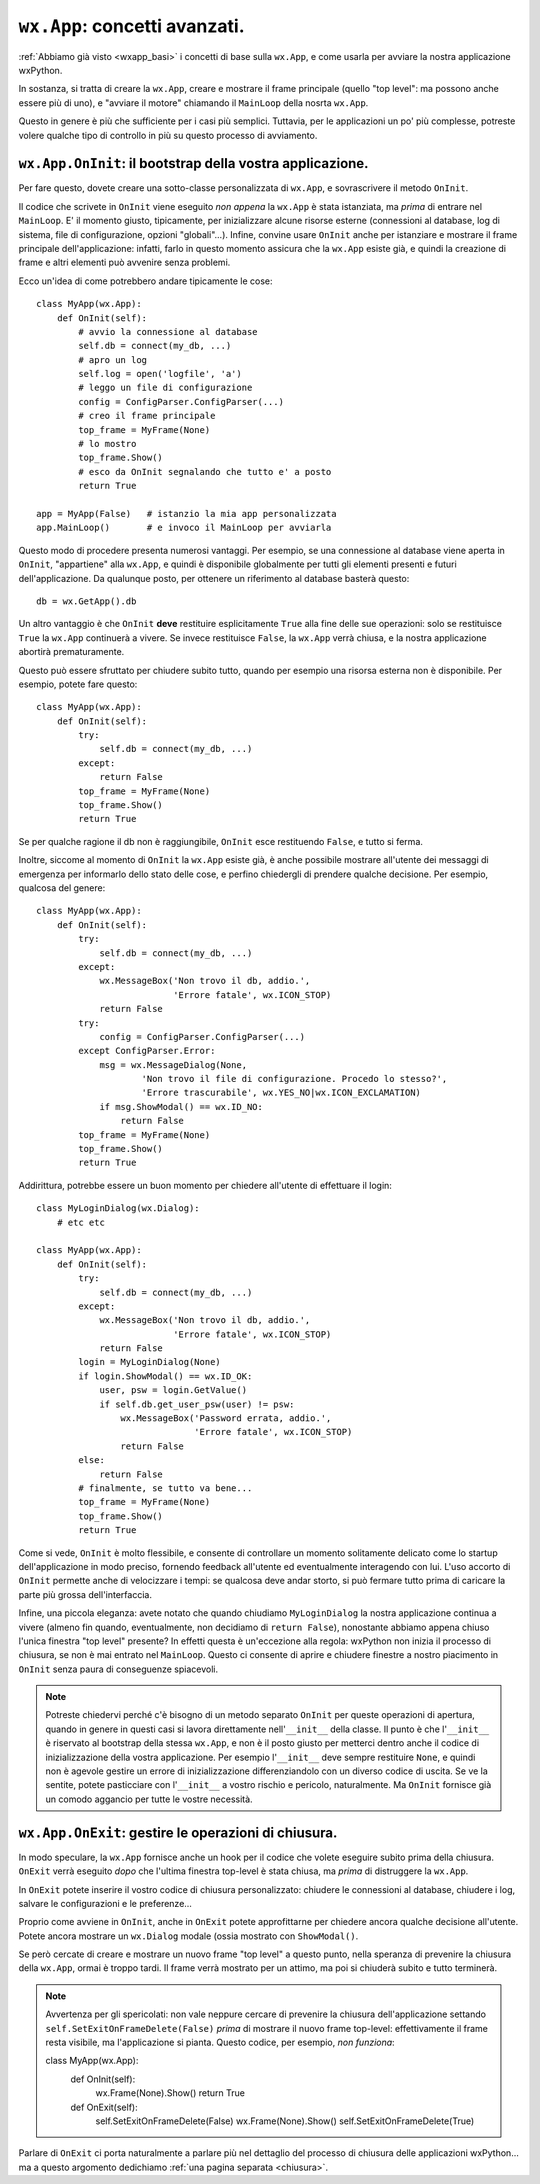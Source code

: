 .. _wxapp_avanzata:

``wx.App``: concetti avanzati.
==============================

:ref:`Abbiamo già visto <wxapp_basi>` i concetti di base sulla ``wx.App``, e come usarla per avviare la nostra applicazione wxPython. 

In sostanza, si tratta di creare la ``wx.App``, creare e mostrare il frame principale (quello "top level": ma possono anche essere più di uno), e "avviare il motore" chiamando il ``MainLoop`` della nosrta ``wx.App``. 

Questo in genere è più che sufficiente per i casi più semplici. Tuttavia, per le applicazioni un po' più complesse, potreste volere qualche tipo di controllo in più su questo processo di avviamento. 


``wx.App.OnInit``: il bootstrap della vostra applicazione.
----------------------------------------------------------

Per fare questo, dovete creare una sotto-classe personalizzata di ``wx.App``, e sovrascrivere il metodo ``OnInit``. 

Il codice che scrivete in ``OnInit`` viene eseguito *non appena* la ``wx.App`` è stata istanziata, ma *prima* di entrare nel ``MainLoop``. E' il momento giusto, tipicamente, per inizializzare alcune risorse esterne (connessioni al database, log di sistema, file di configurazione, opzioni "globali"...). Infine, convine usare ``OnInit`` anche per istanziare e mostrare il frame principale dell'applicazione: infatti, farlo in questo momento assicura che la ``wx.App`` esiste già, e quindi la creazione di frame e altri elementi può avvenire senza problemi. 

Ecco un'idea di come potrebbero andare tipicamente le cose::

    class MyApp(wx.App):
        def OnInit(self):
            # avvio la connessione al database  
            self.db = connect(my_db, ...) 
            # apro un log   
            self.log = open('logfile', 'a') 
            # leggo un file di configurazione
            config = ConfigParser.ConfigParser(...) 
            # creo il frame principale
            top_frame = MyFrame(None) 
            # lo mostro
            top_frame.Show()  
            # esco da OnInit segnalando che tutto e' a posto        
            return True
            
    app = MyApp(False)   # istanzio la mia app personalizzata
    app.MainLoop()       # e invoco il MainLoop per avviarla
    
Questo modo di procedere presenta numerosi vantaggi. Per esempio, se una connessione al database viene aperta in ``OnInit``, "appartiene" alla ``wx.App``, e quindi è disponibile globalmente per tutti gli elementi presenti e futuri dell'applicazione. Da qualunque posto, per ottenere un riferimento al database basterà questo::

    db = wx.GetApp().db
    
Un altro vantaggio è che ``OnInit`` **deve** restituire esplicitamente ``True`` alla fine delle sue operazioni: solo se restituisce ``True`` la ``wx.App`` continuerà a vivere. Se invece restituisce ``False``, la ``wx.App`` verrà chiusa, e la nostra applicazione abortirà prematuramente. 

Questo può essere sfruttato per chiudere subito tutto, quando per esempio una risorsa esterna non è disponibile. Per esempio, potete fare questo::

    class MyApp(wx.App):
        def OnInit(self):
            try:
                self.db = connect(my_db, ...)
            except:
                return False
            top_frame = MyFrame(None) 
            top_frame.Show()     
            return True
            
Se per qualche ragione il db non è raggiungibile, ``OnInit`` esce restituendo ``False``, e tutto si ferma. 

Inoltre, siccome al momento di ``OnInit`` la ``wx.App`` esiste già, è anche possibile mostrare all'utente dei messaggi di emergenza per informarlo dello stato delle cose, e perfino chiedergli di prendere qualche decisione. Per esempio, qualcosa del genere::

    class MyApp(wx.App):
        def OnInit(self):
            try:
                self.db = connect(my_db, ...)
            except:
                wx.MessageBox('Non trovo il db, addio.', 
                              'Errore fatale', wx.ICON_STOP)
                return False
            try:
                config = ConfigParser.ConfigParser(...) 
            except ConfigParser.Error:
                msg = wx.MessageDialog(None, 
                        'Non trovo il file di configurazione. Procedo lo stesso?', 
                        'Errore trascurabile', wx.YES_NO|wx.ICON_EXCLAMATION)
                if msg.ShowModal() == wx.ID_NO:
                    return False
            top_frame = MyFrame(None) 
            top_frame.Show()     
            return True
            
Addirittura, potrebbe essere un buon momento per chiedere all'utente di effettuare il login::

    class MyLoginDialog(wx.Dialog):
        # etc etc
    
    class MyApp(wx.App):
        def OnInit(self):
            try:
                self.db = connect(my_db, ...)
            except:
                wx.MessageBox('Non trovo il db, addio.', 
                              'Errore fatale', wx.ICON_STOP)
                return False
            login = MyLoginDialog(None)
            if login.ShowModal() == wx.ID_OK:
                user, psw = login.GetValue()
                if self.db.get_user_psw(user) != psw:
                    wx.MessageBox('Password errata, addio.', 
                                  'Errore fatale', wx.ICON_STOP)
                    return False
            else:
                return False
            # finalmente, se tutto va bene...
            top_frame = MyFrame(None) 
            top_frame.Show()     
            return True

Come si vede, ``OnInit`` è molto flessibile, e consente di controllare un momento solitamente delicato come lo startup dell'applicazione in modo preciso, fornendo feedback all'utente ed eventualmente interagendo con lui. L'uso accorto di ``OnInit`` permette anche di velocizzare i tempi: se qualcosa deve andar storto, si può fermare tutto prima di caricare la parte più grossa dell'interfaccia. 

Infine, una piccola eleganza: avete notato che quando chiudiamo ``MyLoginDialog`` la nostra applicazione continua a vivere (almeno fin quando, eventualmente, non decidiamo di ``return False``), nonostante abbiamo appena chiuso l'unica finestra "top level" presente? In effetti questa è un'eccezione alla regola: wxPython non inizia il processo di chiusura, se non è mai entrato nel ``MainLoop``. Questo ci consente di aprire e chiudere finestre a nostro piacimento in ``OnInit`` senza paura di conseguenze spiacevoli.

.. note:: Potreste chiedervi perché c'è bisogno di un metodo separato ``OnInit`` per queste operazioni di apertura, quando in genere in questi casi si lavora direttamente nell'``__init__`` della classe. Il punto è che l'``__init__`` è riservato al bootstrap della stessa ``wx.App``, e non è il posto giusto per metterci dentro anche il codice di inizializzazione della vostra applicazione. Per esempio l'``__init__`` deve sempre restituire ``None``, e quindi non è agevole gestire un errore di inizializzazione differenziandolo con un diverso codice di uscita. Se ve la sentite, potete pasticciare con l'``__init__`` a vostro rischio e pericolo, naturalmente. Ma ``OnInit`` fornisce già un comodo aggancio per tutte le vostre necessità. 


``wx.App.OnExit``: gestire le operazioni di chiusura.
-----------------------------------------------------

In modo speculare, la ``wx.App`` fornisce anche un hook per il codice che volete eseguire subito prima della chiusura. ``OnExit`` verrà eseguito *dopo* che l'ultima finestra top-level è stata chiusa, ma *prima* di distruggere la ``wx.App``. 

In ``OnExit`` potete inserire il vostro codice di chiusura personalizzato: chiudere le connessioni al database, chiudere i log, salvare le configurazioni e le preferenze... 

Proprio come avviene in ``OnInit``, anche in ``OnExit`` potete approfittarne per chiedere ancora qualche decisione all'utente. Potete ancora mostrare un ``wx.Dialog`` modale (ossia mostrato con ``ShowModal()``.

Se però cercate di creare e mostrare un nuovo frame "top level" a questo punto, nella speranza di prevenire la chiusura della ``wx.App``, ormai è troppo tardi. Il frame verrà mostrato per un attimo, ma poi si chiuderà subito e tutto terminerà. 

.. note:: Avvertenza per gli spericolati: non vale neppure cercare di prevenire la chiusura dell'applicazione settando ``self.SetExitOnFrameDelete(False)`` *prima* di mostrare il nuovo frame top-level: effettivamente il frame resta visibile, ma l'applicazione si pianta. Questo codice, per esempio, *non funziona*::

    class MyApp(wx.App):
        def OnInit(self):
            wx.Frame(None).Show()
            return True
            
        def OnExit(self):
            self.SetExitOnFrameDelete(False)
            wx.Frame(None).Show()
            self.SetExitOnFrameDelete(True)

Parlare di ``OnExit`` ci porta naturalmente a parlare più nel dettaglio del processo di chiusura delle applicazioni wxPython... ma a questo argomento dedichiamo :ref:`una pagina separata <chiusura>`. 


